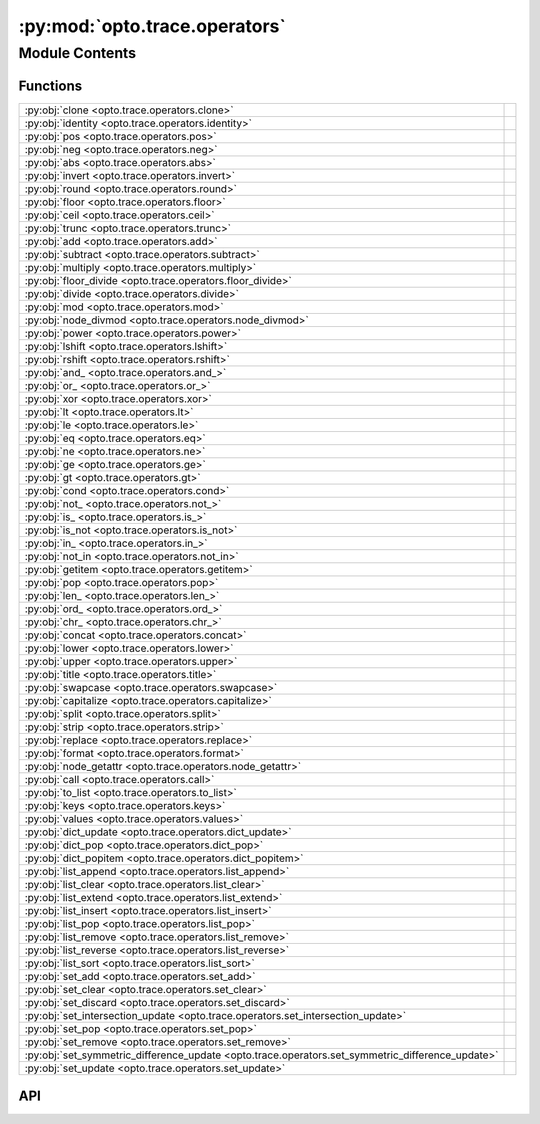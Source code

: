 :py:mod:`opto.trace.operators`
==============================

.. py:module:: opto.trace.operators

.. autodoc2-docstring:: opto.trace.operators
   :allowtitles:

Module Contents
---------------

Functions
~~~~~~~~~

.. list-table::
   :class: autosummary longtable
   :align: left

   * - :py:obj:`clone <opto.trace.operators.clone>`
     - .. autodoc2-docstring:: opto.trace.operators.clone
          :summary:
   * - :py:obj:`identity <opto.trace.operators.identity>`
     - .. autodoc2-docstring:: opto.trace.operators.identity
          :summary:
   * - :py:obj:`pos <opto.trace.operators.pos>`
     - .. autodoc2-docstring:: opto.trace.operators.pos
          :summary:
   * - :py:obj:`neg <opto.trace.operators.neg>`
     - .. autodoc2-docstring:: opto.trace.operators.neg
          :summary:
   * - :py:obj:`abs <opto.trace.operators.abs>`
     - .. autodoc2-docstring:: opto.trace.operators.abs
          :summary:
   * - :py:obj:`invert <opto.trace.operators.invert>`
     - .. autodoc2-docstring:: opto.trace.operators.invert
          :summary:
   * - :py:obj:`round <opto.trace.operators.round>`
     - .. autodoc2-docstring:: opto.trace.operators.round
          :summary:
   * - :py:obj:`floor <opto.trace.operators.floor>`
     - .. autodoc2-docstring:: opto.trace.operators.floor
          :summary:
   * - :py:obj:`ceil <opto.trace.operators.ceil>`
     - .. autodoc2-docstring:: opto.trace.operators.ceil
          :summary:
   * - :py:obj:`trunc <opto.trace.operators.trunc>`
     - .. autodoc2-docstring:: opto.trace.operators.trunc
          :summary:
   * - :py:obj:`add <opto.trace.operators.add>`
     - .. autodoc2-docstring:: opto.trace.operators.add
          :summary:
   * - :py:obj:`subtract <opto.trace.operators.subtract>`
     - .. autodoc2-docstring:: opto.trace.operators.subtract
          :summary:
   * - :py:obj:`multiply <opto.trace.operators.multiply>`
     - .. autodoc2-docstring:: opto.trace.operators.multiply
          :summary:
   * - :py:obj:`floor_divide <opto.trace.operators.floor_divide>`
     - .. autodoc2-docstring:: opto.trace.operators.floor_divide
          :summary:
   * - :py:obj:`divide <opto.trace.operators.divide>`
     - .. autodoc2-docstring:: opto.trace.operators.divide
          :summary:
   * - :py:obj:`mod <opto.trace.operators.mod>`
     - .. autodoc2-docstring:: opto.trace.operators.mod
          :summary:
   * - :py:obj:`node_divmod <opto.trace.operators.node_divmod>`
     - .. autodoc2-docstring:: opto.trace.operators.node_divmod
          :summary:
   * - :py:obj:`power <opto.trace.operators.power>`
     - .. autodoc2-docstring:: opto.trace.operators.power
          :summary:
   * - :py:obj:`lshift <opto.trace.operators.lshift>`
     - .. autodoc2-docstring:: opto.trace.operators.lshift
          :summary:
   * - :py:obj:`rshift <opto.trace.operators.rshift>`
     - .. autodoc2-docstring:: opto.trace.operators.rshift
          :summary:
   * - :py:obj:`and_ <opto.trace.operators.and_>`
     - .. autodoc2-docstring:: opto.trace.operators.and_
          :summary:
   * - :py:obj:`or_ <opto.trace.operators.or_>`
     - .. autodoc2-docstring:: opto.trace.operators.or_
          :summary:
   * - :py:obj:`xor <opto.trace.operators.xor>`
     - .. autodoc2-docstring:: opto.trace.operators.xor
          :summary:
   * - :py:obj:`lt <opto.trace.operators.lt>`
     - .. autodoc2-docstring:: opto.trace.operators.lt
          :summary:
   * - :py:obj:`le <opto.trace.operators.le>`
     - .. autodoc2-docstring:: opto.trace.operators.le
          :summary:
   * - :py:obj:`eq <opto.trace.operators.eq>`
     - .. autodoc2-docstring:: opto.trace.operators.eq
          :summary:
   * - :py:obj:`ne <opto.trace.operators.ne>`
     - .. autodoc2-docstring:: opto.trace.operators.ne
          :summary:
   * - :py:obj:`ge <opto.trace.operators.ge>`
     - .. autodoc2-docstring:: opto.trace.operators.ge
          :summary:
   * - :py:obj:`gt <opto.trace.operators.gt>`
     - .. autodoc2-docstring:: opto.trace.operators.gt
          :summary:
   * - :py:obj:`cond <opto.trace.operators.cond>`
     - .. autodoc2-docstring:: opto.trace.operators.cond
          :summary:
   * - :py:obj:`not_ <opto.trace.operators.not_>`
     - .. autodoc2-docstring:: opto.trace.operators.not_
          :summary:
   * - :py:obj:`is_ <opto.trace.operators.is_>`
     - .. autodoc2-docstring:: opto.trace.operators.is_
          :summary:
   * - :py:obj:`is_not <opto.trace.operators.is_not>`
     - .. autodoc2-docstring:: opto.trace.operators.is_not
          :summary:
   * - :py:obj:`in_ <opto.trace.operators.in_>`
     - .. autodoc2-docstring:: opto.trace.operators.in_
          :summary:
   * - :py:obj:`not_in <opto.trace.operators.not_in>`
     - .. autodoc2-docstring:: opto.trace.operators.not_in
          :summary:
   * - :py:obj:`getitem <opto.trace.operators.getitem>`
     - .. autodoc2-docstring:: opto.trace.operators.getitem
          :summary:
   * - :py:obj:`pop <opto.trace.operators.pop>`
     - .. autodoc2-docstring:: opto.trace.operators.pop
          :summary:
   * - :py:obj:`len_ <opto.trace.operators.len_>`
     - .. autodoc2-docstring:: opto.trace.operators.len_
          :summary:
   * - :py:obj:`ord_ <opto.trace.operators.ord_>`
     - .. autodoc2-docstring:: opto.trace.operators.ord_
          :summary:
   * - :py:obj:`chr_ <opto.trace.operators.chr_>`
     - .. autodoc2-docstring:: opto.trace.operators.chr_
          :summary:
   * - :py:obj:`concat <opto.trace.operators.concat>`
     - .. autodoc2-docstring:: opto.trace.operators.concat
          :summary:
   * - :py:obj:`lower <opto.trace.operators.lower>`
     - .. autodoc2-docstring:: opto.trace.operators.lower
          :summary:
   * - :py:obj:`upper <opto.trace.operators.upper>`
     - .. autodoc2-docstring:: opto.trace.operators.upper
          :summary:
   * - :py:obj:`title <opto.trace.operators.title>`
     - .. autodoc2-docstring:: opto.trace.operators.title
          :summary:
   * - :py:obj:`swapcase <opto.trace.operators.swapcase>`
     - .. autodoc2-docstring:: opto.trace.operators.swapcase
          :summary:
   * - :py:obj:`capitalize <opto.trace.operators.capitalize>`
     - .. autodoc2-docstring:: opto.trace.operators.capitalize
          :summary:
   * - :py:obj:`split <opto.trace.operators.split>`
     - .. autodoc2-docstring:: opto.trace.operators.split
          :summary:
   * - :py:obj:`strip <opto.trace.operators.strip>`
     - .. autodoc2-docstring:: opto.trace.operators.strip
          :summary:
   * - :py:obj:`replace <opto.trace.operators.replace>`
     - .. autodoc2-docstring:: opto.trace.operators.replace
          :summary:
   * - :py:obj:`format <opto.trace.operators.format>`
     - .. autodoc2-docstring:: opto.trace.operators.format
          :summary:
   * - :py:obj:`node_getattr <opto.trace.operators.node_getattr>`
     - .. autodoc2-docstring:: opto.trace.operators.node_getattr
          :summary:
   * - :py:obj:`call <opto.trace.operators.call>`
     - .. autodoc2-docstring:: opto.trace.operators.call
          :summary:
   * - :py:obj:`to_list <opto.trace.operators.to_list>`
     - .. autodoc2-docstring:: opto.trace.operators.to_list
          :summary:
   * - :py:obj:`keys <opto.trace.operators.keys>`
     - .. autodoc2-docstring:: opto.trace.operators.keys
          :summary:
   * - :py:obj:`values <opto.trace.operators.values>`
     - .. autodoc2-docstring:: opto.trace.operators.values
          :summary:
   * - :py:obj:`dict_update <opto.trace.operators.dict_update>`
     - .. autodoc2-docstring:: opto.trace.operators.dict_update
          :summary:
   * - :py:obj:`dict_pop <opto.trace.operators.dict_pop>`
     - .. autodoc2-docstring:: opto.trace.operators.dict_pop
          :summary:
   * - :py:obj:`dict_popitem <opto.trace.operators.dict_popitem>`
     - .. autodoc2-docstring:: opto.trace.operators.dict_popitem
          :summary:
   * - :py:obj:`list_append <opto.trace.operators.list_append>`
     - .. autodoc2-docstring:: opto.trace.operators.list_append
          :summary:
   * - :py:obj:`list_clear <opto.trace.operators.list_clear>`
     - .. autodoc2-docstring:: opto.trace.operators.list_clear
          :summary:
   * - :py:obj:`list_extend <opto.trace.operators.list_extend>`
     - .. autodoc2-docstring:: opto.trace.operators.list_extend
          :summary:
   * - :py:obj:`list_insert <opto.trace.operators.list_insert>`
     - .. autodoc2-docstring:: opto.trace.operators.list_insert
          :summary:
   * - :py:obj:`list_pop <opto.trace.operators.list_pop>`
     - .. autodoc2-docstring:: opto.trace.operators.list_pop
          :summary:
   * - :py:obj:`list_remove <opto.trace.operators.list_remove>`
     - .. autodoc2-docstring:: opto.trace.operators.list_remove
          :summary:
   * - :py:obj:`list_reverse <opto.trace.operators.list_reverse>`
     - .. autodoc2-docstring:: opto.trace.operators.list_reverse
          :summary:
   * - :py:obj:`list_sort <opto.trace.operators.list_sort>`
     - .. autodoc2-docstring:: opto.trace.operators.list_sort
          :summary:
   * - :py:obj:`set_add <opto.trace.operators.set_add>`
     - .. autodoc2-docstring:: opto.trace.operators.set_add
          :summary:
   * - :py:obj:`set_clear <opto.trace.operators.set_clear>`
     - .. autodoc2-docstring:: opto.trace.operators.set_clear
          :summary:
   * - :py:obj:`set_discard <opto.trace.operators.set_discard>`
     - .. autodoc2-docstring:: opto.trace.operators.set_discard
          :summary:
   * - :py:obj:`set_intersection_update <opto.trace.operators.set_intersection_update>`
     - .. autodoc2-docstring:: opto.trace.operators.set_intersection_update
          :summary:
   * - :py:obj:`set_pop <opto.trace.operators.set_pop>`
     - .. autodoc2-docstring:: opto.trace.operators.set_pop
          :summary:
   * - :py:obj:`set_remove <opto.trace.operators.set_remove>`
     - .. autodoc2-docstring:: opto.trace.operators.set_remove
          :summary:
   * - :py:obj:`set_symmetric_difference_update <opto.trace.operators.set_symmetric_difference_update>`
     - .. autodoc2-docstring:: opto.trace.operators.set_symmetric_difference_update
          :summary:
   * - :py:obj:`set_update <opto.trace.operators.set_update>`
     - .. autodoc2-docstring:: opto.trace.operators.set_update
          :summary:

API
~~~

.. py:function:: clone(x: typing.Any)
   :canonical: opto.trace.operators.clone

   .. autodoc2-docstring:: opto.trace.operators.clone

.. py:function:: identity(x: typing.Any)
   :canonical: opto.trace.operators.identity

   .. autodoc2-docstring:: opto.trace.operators.identity

.. py:function:: pos(x: typing.Any)
   :canonical: opto.trace.operators.pos

   .. autodoc2-docstring:: opto.trace.operators.pos

.. py:function:: neg(x: typing.Any)
   :canonical: opto.trace.operators.neg

   .. autodoc2-docstring:: opto.trace.operators.neg

.. py:function:: abs(x: typing.Any)
   :canonical: opto.trace.operators.abs

   .. autodoc2-docstring:: opto.trace.operators.abs

.. py:function:: invert(x: typing.Any)
   :canonical: opto.trace.operators.invert

   .. autodoc2-docstring:: opto.trace.operators.invert

.. py:function:: round(x: typing.Any, n: typing.Any)
   :canonical: opto.trace.operators.round

   .. autodoc2-docstring:: opto.trace.operators.round

.. py:function:: floor(x: typing.Any)
   :canonical: opto.trace.operators.floor

   .. autodoc2-docstring:: opto.trace.operators.floor

.. py:function:: ceil(x: typing.Any)
   :canonical: opto.trace.operators.ceil

   .. autodoc2-docstring:: opto.trace.operators.ceil

.. py:function:: trunc(x: typing.Any)
   :canonical: opto.trace.operators.trunc

   .. autodoc2-docstring:: opto.trace.operators.trunc

.. py:function:: add(x: typing.Any, y: typing.Any)
   :canonical: opto.trace.operators.add

   .. autodoc2-docstring:: opto.trace.operators.add

.. py:function:: subtract(x: typing.Any, y: typing.Any)
   :canonical: opto.trace.operators.subtract

   .. autodoc2-docstring:: opto.trace.operators.subtract

.. py:function:: multiply(x: typing.Any, y: typing.Any)
   :canonical: opto.trace.operators.multiply

   .. autodoc2-docstring:: opto.trace.operators.multiply

.. py:function:: floor_divide(x: typing.Any, y: typing.Any)
   :canonical: opto.trace.operators.floor_divide

   .. autodoc2-docstring:: opto.trace.operators.floor_divide

.. py:function:: divide(x: typing.Any, y: typing.Any)
   :canonical: opto.trace.operators.divide

   .. autodoc2-docstring:: opto.trace.operators.divide

.. py:function:: mod(x: typing.Any, y: typing.Any)
   :canonical: opto.trace.operators.mod

   .. autodoc2-docstring:: opto.trace.operators.mod

.. py:function:: node_divmod(x: typing.Any, y: typing.Any)
   :canonical: opto.trace.operators.node_divmod

   .. autodoc2-docstring:: opto.trace.operators.node_divmod

.. py:function:: power(x: typing.Any, y: typing.Any)
   :canonical: opto.trace.operators.power

   .. autodoc2-docstring:: opto.trace.operators.power

.. py:function:: lshift(x: typing.Any, y: typing.Any)
   :canonical: opto.trace.operators.lshift

   .. autodoc2-docstring:: opto.trace.operators.lshift

.. py:function:: rshift(x: typing.Any, y: typing.Any)
   :canonical: opto.trace.operators.rshift

   .. autodoc2-docstring:: opto.trace.operators.rshift

.. py:function:: and_(x: typing.Any, y: typing.Any)
   :canonical: opto.trace.operators.and_

   .. autodoc2-docstring:: opto.trace.operators.and_

.. py:function:: or_(x: typing.Any, y: typing.Any)
   :canonical: opto.trace.operators.or_

   .. autodoc2-docstring:: opto.trace.operators.or_

.. py:function:: xor(x: typing.Any, y: typing.Any)
   :canonical: opto.trace.operators.xor

   .. autodoc2-docstring:: opto.trace.operators.xor

.. py:function:: lt(x: typing.Any, y: typing.Any)
   :canonical: opto.trace.operators.lt

   .. autodoc2-docstring:: opto.trace.operators.lt

.. py:function:: le(x: typing.Any, y: typing.Any)
   :canonical: opto.trace.operators.le

   .. autodoc2-docstring:: opto.trace.operators.le

.. py:function:: eq(x: typing.Any, y: typing.Any)
   :canonical: opto.trace.operators.eq

   .. autodoc2-docstring:: opto.trace.operators.eq

.. py:function:: ne(x: typing.Any, y: typing.Any)
   :canonical: opto.trace.operators.ne

   .. autodoc2-docstring:: opto.trace.operators.ne

.. py:function:: ge(x: typing.Any, y: typing.Any)
   :canonical: opto.trace.operators.ge

   .. autodoc2-docstring:: opto.trace.operators.ge

.. py:function:: gt(x: typing.Any, y: typing.Any)
   :canonical: opto.trace.operators.gt

   .. autodoc2-docstring:: opto.trace.operators.gt

.. py:function:: cond(condition: typing.Any, x: typing.Any, y: typing.Any)
   :canonical: opto.trace.operators.cond

   .. autodoc2-docstring:: opto.trace.operators.cond

.. py:function:: not_(x: typing.Any)
   :canonical: opto.trace.operators.not_

   .. autodoc2-docstring:: opto.trace.operators.not_

.. py:function:: is_(x: typing.Any, y: typing.Any)
   :canonical: opto.trace.operators.is_

   .. autodoc2-docstring:: opto.trace.operators.is_

.. py:function:: is_not(x: typing.Any, y: typing.Any)
   :canonical: opto.trace.operators.is_not

   .. autodoc2-docstring:: opto.trace.operators.is_not

.. py:function:: in_(x: typing.Any, y: typing.Any)
   :canonical: opto.trace.operators.in_

   .. autodoc2-docstring:: opto.trace.operators.in_

.. py:function:: not_in(x: typing.Any, y: typing.Any)
   :canonical: opto.trace.operators.not_in

   .. autodoc2-docstring:: opto.trace.operators.not_in

.. py:function:: getitem(x: typing.Any, index: typing.Any)
   :canonical: opto.trace.operators.getitem

   .. autodoc2-docstring:: opto.trace.operators.getitem

.. py:function:: pop(x: typing.Any, index: typing.Any)
   :canonical: opto.trace.operators.pop

   .. autodoc2-docstring:: opto.trace.operators.pop

.. py:function:: len_(x: typing.Any)
   :canonical: opto.trace.operators.len_

   .. autodoc2-docstring:: opto.trace.operators.len_

.. py:function:: ord_(x: typing.Any)
   :canonical: opto.trace.operators.ord_

   .. autodoc2-docstring:: opto.trace.operators.ord_

.. py:function:: chr_(x: typing.Any)
   :canonical: opto.trace.operators.chr_

   .. autodoc2-docstring:: opto.trace.operators.chr_

.. py:function:: concat(x: typing.Any, y: typing.Any)
   :canonical: opto.trace.operators.concat

   .. autodoc2-docstring:: opto.trace.operators.concat

.. py:function:: lower(x: typing.Any)
   :canonical: opto.trace.operators.lower

   .. autodoc2-docstring:: opto.trace.operators.lower

.. py:function:: upper(x: typing.Any)
   :canonical: opto.trace.operators.upper

   .. autodoc2-docstring:: opto.trace.operators.upper

.. py:function:: title(x: typing.Any)
   :canonical: opto.trace.operators.title

   .. autodoc2-docstring:: opto.trace.operators.title

.. py:function:: swapcase(x: typing.Any)
   :canonical: opto.trace.operators.swapcase

   .. autodoc2-docstring:: opto.trace.operators.swapcase

.. py:function:: capitalize(x: typing.Any)
   :canonical: opto.trace.operators.capitalize

   .. autodoc2-docstring:: opto.trace.operators.capitalize

.. py:function:: split(x: typing.Any, y: typing.Any, maxsplit: typing.Any = -1)
   :canonical: opto.trace.operators.split

   .. autodoc2-docstring:: opto.trace.operators.split

.. py:function:: strip(x: typing.Any, chars=None)
   :canonical: opto.trace.operators.strip

   .. autodoc2-docstring:: opto.trace.operators.strip

.. py:function:: replace(x: typing.Any, old: typing.Any, new: typing.Any, count: typing.Any = -1)
   :canonical: opto.trace.operators.replace

   .. autodoc2-docstring:: opto.trace.operators.replace

.. py:function:: format(x: typing.Any, *args, **kwargs)
   :canonical: opto.trace.operators.format

   .. autodoc2-docstring:: opto.trace.operators.format

.. py:function:: node_getattr(obj: opto.trace.nodes.Node, attr: str)
   :canonical: opto.trace.operators.node_getattr

   .. autodoc2-docstring:: opto.trace.operators.node_getattr

.. py:function:: call(fun: opto.trace.nodes.Node, *args, **kwargs)
   :canonical: opto.trace.operators.call

   .. autodoc2-docstring:: opto.trace.operators.call

.. py:function:: to_list(x: typing.Any)
   :canonical: opto.trace.operators.to_list

   .. autodoc2-docstring:: opto.trace.operators.to_list

.. py:function:: keys(x: typing.Dict)
   :canonical: opto.trace.operators.keys

   .. autodoc2-docstring:: opto.trace.operators.keys

.. py:function:: values(x: typing.Dict)
   :canonical: opto.trace.operators.values

   .. autodoc2-docstring:: opto.trace.operators.values

.. py:function:: dict_update(x: typing.Dict, y: typing.Dict)
   :canonical: opto.trace.operators.dict_update

   .. autodoc2-docstring:: opto.trace.operators.dict_update

.. py:function:: dict_pop(x: typing.Dict, key: typing.Any)
   :canonical: opto.trace.operators.dict_pop

   .. autodoc2-docstring:: opto.trace.operators.dict_pop

.. py:function:: dict_popitem(x: typing.Dict)
   :canonical: opto.trace.operators.dict_popitem

   .. autodoc2-docstring:: opto.trace.operators.dict_popitem

.. py:function:: list_append(x: typing.Any, y: typing.Any)
   :canonical: opto.trace.operators.list_append

   .. autodoc2-docstring:: opto.trace.operators.list_append

.. py:function:: list_clear(x: typing.Any)
   :canonical: opto.trace.operators.list_clear

   .. autodoc2-docstring:: opto.trace.operators.list_clear

.. py:function:: list_extend(x: typing.Any, y: typing.Any)
   :canonical: opto.trace.operators.list_extend

   .. autodoc2-docstring:: opto.trace.operators.list_extend

.. py:function:: list_insert(x: typing.Any, index: typing.Any, y: typing.Any)
   :canonical: opto.trace.operators.list_insert

   .. autodoc2-docstring:: opto.trace.operators.list_insert

.. py:function:: list_pop(x: typing.Any, index: typing.Any)
   :canonical: opto.trace.operators.list_pop

   .. autodoc2-docstring:: opto.trace.operators.list_pop

.. py:function:: list_remove(x: typing.Any, y: typing.Any)
   :canonical: opto.trace.operators.list_remove

   .. autodoc2-docstring:: opto.trace.operators.list_remove

.. py:function:: list_reverse(x: typing.Any)
   :canonical: opto.trace.operators.list_reverse

   .. autodoc2-docstring:: opto.trace.operators.list_reverse

.. py:function:: list_sort(x: typing.Any, key: typing.Any = None, reverse: typing.Any = False)
   :canonical: opto.trace.operators.list_sort

   .. autodoc2-docstring:: opto.trace.operators.list_sort

.. py:function:: set_add(x: typing.Any, y: typing.Any)
   :canonical: opto.trace.operators.set_add

   .. autodoc2-docstring:: opto.trace.operators.set_add

.. py:function:: set_clear(x: typing.Any)
   :canonical: opto.trace.operators.set_clear

   .. autodoc2-docstring:: opto.trace.operators.set_clear

.. py:function:: set_discard(x: typing.Any, y: typing.Any)
   :canonical: opto.trace.operators.set_discard

   .. autodoc2-docstring:: opto.trace.operators.set_discard

.. py:function:: set_intersection_update(x: typing.Any, y: typing.Any)
   :canonical: opto.trace.operators.set_intersection_update

   .. autodoc2-docstring:: opto.trace.operators.set_intersection_update

.. py:function:: set_pop(x: typing.Any)
   :canonical: opto.trace.operators.set_pop

   .. autodoc2-docstring:: opto.trace.operators.set_pop

.. py:function:: set_remove(x: typing.Any, y: typing.Any)
   :canonical: opto.trace.operators.set_remove

   .. autodoc2-docstring:: opto.trace.operators.set_remove

.. py:function:: set_symmetric_difference_update(x: typing.Any, y: typing.Any)
   :canonical: opto.trace.operators.set_symmetric_difference_update

   .. autodoc2-docstring:: opto.trace.operators.set_symmetric_difference_update

.. py:function:: set_update(x: typing.Any, y: typing.Any)
   :canonical: opto.trace.operators.set_update

   .. autodoc2-docstring:: opto.trace.operators.set_update
